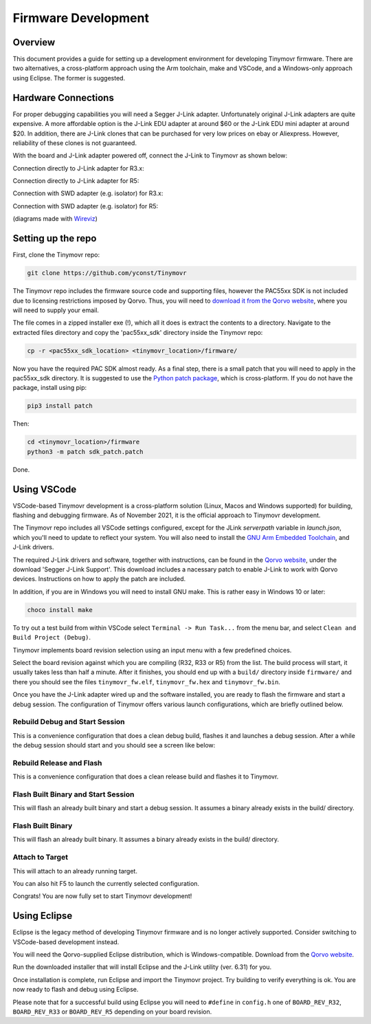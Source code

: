 ********************
Firmware Development
********************


Overview
########

This document provides a guide for setting up a development environment for developing Tinymovr firmware. There are two alternatives, a cross-platform approach using the Arm toolchain, make and VSCode, and a Windows-only approach using Eclipse. The former is suggested.


Hardware Connections
####################

For proper debugging capabilities you will need a Segger J-Link adapter. Unfortunately original J-Link adapters are quite expensive. A more affordable option is the J-Link EDU adapter at around $60 or the J-Link EDU mini adapter at around $20. In addition, there are J-Link clones that can be purchased for very low prices on ebay or Aliexpress. However, reliability of these clones is not guaranteed.

With the board and J-Link adapter powered off, connect the J-Link to Tinymovr as shown below:

Connection directly to J-Link adapter for R3.x:

.. image:: jtag_r3x.png
  :width: 800
  :alt: Tinymovr R3.x pin header connection

Connection directly to J-Link adapter for R5:

.. image:: jtag_r5.png
  :width: 800
  :alt: Tinymovr R5 pin header connection

Connection with SWD adapter (e.g. isolator) for R3.x:

.. image:: swd_r3x.png
  :width: 800
  :alt: Tinymovr R5 pin header connection

Connection with SWD adapter (e.g. isolator) for R5:

.. image:: swd_r5.png
  :width: 800
  :alt: Tinymovr R5 pin header connection

(diagrams made with `Wireviz <https://github.com/formatc1702/WireViz>`_)

Setting up the repo
###################

First, clone the Tinymovr repo:

.. code-block:: console

    git clone https://github.com/yconst/Tinymovr

The Tinymovr repo includes the firmware source code and supporting files, however the PAC55xx SDK is not included due to licensing restrictions imposed by Qorvo. Thus, you will need to `download it from the Qorvo website <https://www.qorvo.com/products/p/PAC5527#evaluation-tools>`_, where you will need to supply your email.

The file comes in a zipped installer exe (!), which all it does is extract the contents to a directory. Navigate to the extracted files directory and copy the 'pac55xx_sdk' directory inside the Tinymovr repo:

.. code-block:: console

    cp -r <pac55xx_sdk_location> <tinymovr_location>/firmware/

Now you have the required PAC SDK almost ready. As a final step, there is a small patch that you will need to apply in the pac55xx_sdk directory. It is suggested to use the `Python patch package <https://pypi.org/project/patch/>`_, which is cross-platform. If you do not have the package, install using pip:

.. code-block:: console

    pip3 install patch

Then:

.. code-block:: console

    cd <tinymovr_location>/firmware
    python3 -m patch sdk_patch.patch

Done.

.. _setting-up-vscode:

Using VSCode
############

VSCode-based Tinymovr development is a cross-platform solution (Linux, Macos and Windows supported) for building, flashing and debugging firmware. As of November 2021, it is the official approach to Tinymovr development.

The Tinymovr repo includes all VSCode settings configured, except for the JLink `serverpath` variable in `launch.json`, which you'll need to update to reflect your system. You will also need to install the `GNU Arm Embedded Toolchain <https://developer.arm.com/tools-and-software/open-source-software/developer-tools/gnu-toolchain/gnu-rm/downloads>`_, and J-Link drivers. 

The required J-Link drivers and software, together with instructions, can be found in the `Qorvo website <https://www.qorvo.com/products/p/PAC5527#evaluation-tools>`_, under the download 'Segger J-Link Support'. This download includes a nacessary patch to enable J-Link to work with Qorvo devices. Instructions on how to apply the patch are included.

In addition, if you are in Windows you will need to install GNU make. This is rather easy in Windows 10 or later:

.. code-block:: console

    choco install make

To try out a test build from within VSCode select ``Terminal -> Run Task...`` from the menu bar, and select ``Clean and Build Project (Debug)``.

.. image:: tasks_list.png
  :width: 800
  :alt: Task selector

Tinymovr implements board revision selection using an input menu with a few predefined choices.

.. image:: revision_list.png
  :width: 800
  :alt: Board revision selector

Select the board revision against which you are compiling (R32, R33 or R5) from the list. The build process will start, it usually takes less than half a minute. After it finishes, you should end up with a ``build/`` directory inside ``firmware/`` and there you should see the files ``tinymovr_fw.elf``, ``tinymovr_fw.hex`` and ``tinymovr_fw.bin``.

Once you have the J-Link adapter wired up and the software installed, you are ready to flash the firmware and start a debug session. The configuration of Tinymovr offers various launch configurations, which are briefly outlined below.

Rebuild Debug and Start Session
-------------------------------

This is a convenience configuration that does a clean debug build, flashes it and launches a debug session. After a while the debug session should start and you should see a screen like below:

.. image:: Capture.PNG
  :width: 800
  :alt: Tinymovr firmware debug session using VSCode


Rebuild Release and Flash
-------------------------

This is a convenience configuration that does a clean release build and flashes it to Tinymovr.


Flash Built Binary and Start Session
------------------------------------

This will flash an already built binary and start a debug session. It assumes a binary already exists in the build/ directory.


Flash Built Binary
------------------

This will flash an already built binary. It assumes a binary already exists in the build/ directory.

Attach to Target
------------------

This will attach to an already running target.


You can also hit F5 to launch the currently selected configuration.

Congrats! You are now fully set to start Tinymovr development!


.. _setting-up-eclipse:

Using Eclipse
##################

Eclipse is the legacy method of developing Tinymovr firmware and is no longer actively supported. Consider switching to VSCode-based development instead.

You will need the Qorvo-supplied Eclipse distribution, which is Windows-compatible. Download from the `Qorvo website <https://www.qorvo.com/products/p/PAC5527#evaluation-tools>`_.

Run the downloaded installer that will install Eclipse and the J-Link utility (ver. 6.31) for you.

Once installation is complete, run Eclipse and import the Tinymovr project. Try building to verify everything is ok. You are now ready to flash and debug using Eclipse.

Please note that for a successful build using Eclipse you will need to ``#define`` in ``config.h`` one of ``BOARD_REV_R32``, ``BOARD_REV_R33`` or ``BOARD_REV_R5`` depending on your board revision.



